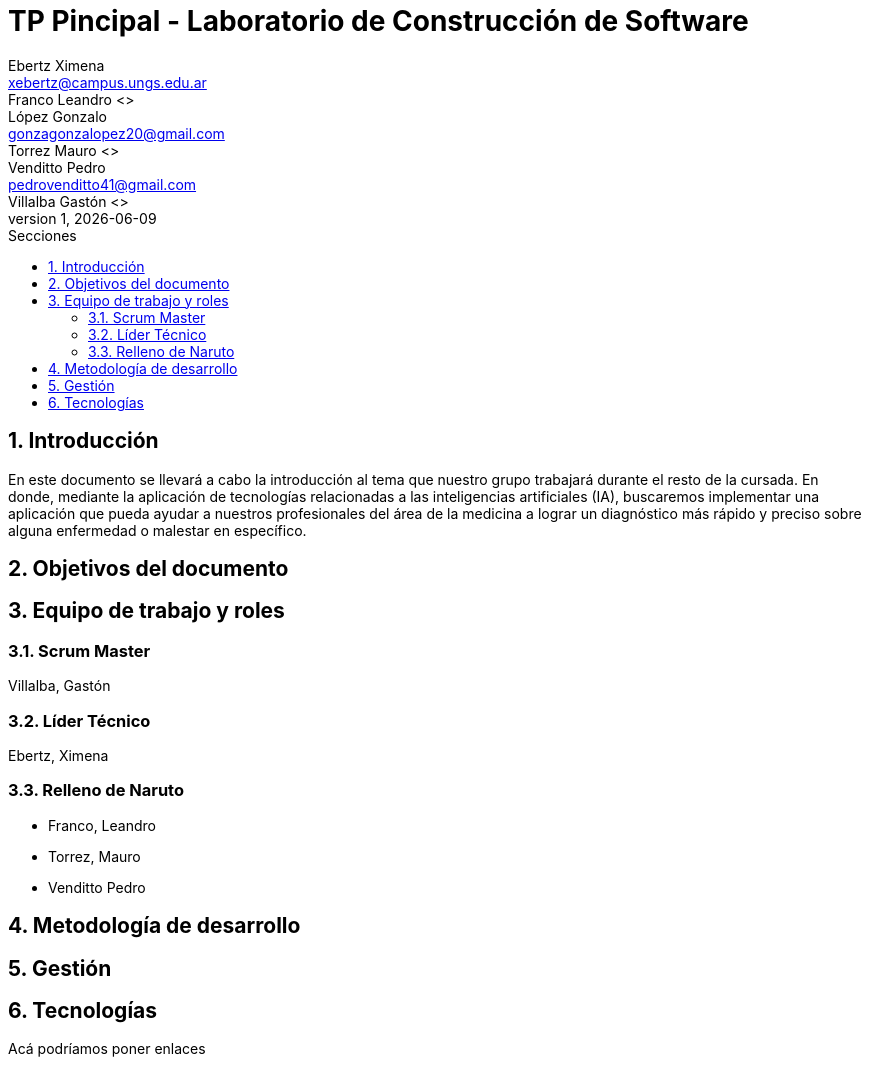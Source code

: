 = TP Pincipal - Laboratorio de Construcción de Software
Ebertz Ximena <xebertz@campus.ungs.edu.ar>; Franco Leandro <>; López Gonzalo <gonzagonzalopez20@gmail.com>; Torrez Mauro <>; Venditto Pedro <pedrovenditto41@gmail.com>; Villalba Gastón <>;
v1, {docdate}
:toc:
:title-page:
:toc-title: Secciones
:numbered:
:source-highlighter: highlight.js
:tabsize: 4
:nofooter:
:pdf-page-margin: [3cm, 3cm, 3cm, 3cm]

== Introducción
En este documento se llevará a cabo la introducción al tema que nuestro grupo trabajará durante el resto de la cursada. En donde, mediante la aplicación de tecnologías relacionadas a las inteligencias artificiales (IA), buscaremos implementar una aplicación que pueda ayudar a nuestros profesionales del área de la medicina a lograr un diagnóstico más rápido y preciso sobre alguna enfermedad o malestar en específico.

== Objetivos del documento

== Equipo de trabajo y roles
=== Scrum Master
Villalba, Gastón

=== Líder Técnico
Ebertz, Ximena

=== Relleno de Naruto
* Franco, Leandro
* Torrez, Mauro
* Venditto Pedro


== Metodología de desarrollo

== Gestión

== Tecnologías

Acá podríamos poner enlaces
